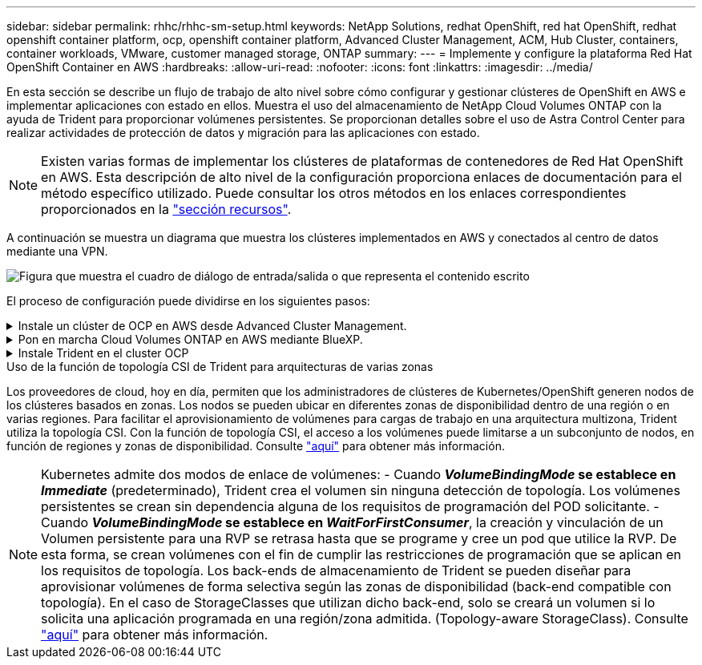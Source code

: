 ---
sidebar: sidebar 
permalink: rhhc/rhhc-sm-setup.html 
keywords: NetApp Solutions, redhat OpenShift, red hat OpenShift, redhat openshift container platform, ocp, openshift container platform, Advanced Cluster Management, ACM, Hub Cluster, containers, container workloads, VMware, customer managed storage, ONTAP 
summary:  
---
= Implemente y configure la plataforma Red Hat OpenShift Container en AWS
:hardbreaks:
:allow-uri-read: 
:nofooter: 
:icons: font
:linkattrs: 
:imagesdir: ../media/


[role="lead"]
En esta sección se describe un flujo de trabajo de alto nivel sobre cómo configurar y gestionar clústeres de OpenShift en AWS e implementar aplicaciones con estado en ellos. Muestra el uso del almacenamiento de NetApp Cloud Volumes ONTAP con la ayuda de Trident para proporcionar volúmenes persistentes. Se proporcionan detalles sobre el uso de Astra Control Center para realizar actividades de protección de datos y migración para las aplicaciones con estado.


NOTE: Existen varias formas de implementar los clústeres de plataformas de contenedores de Red Hat OpenShift en AWS. Esta descripción de alto nivel de la configuración proporciona enlaces de documentación para el método específico utilizado. Puede consultar los otros métodos en los enlaces correspondientes proporcionados en la link:rhhc-resources.html["sección recursos"].

A continuación se muestra un diagrama que muestra los clústeres implementados en AWS y conectados al centro de datos mediante una VPN.

image:rhhc-self-managed-aws.png["Figura que muestra el cuadro de diálogo de entrada/salida o que representa el contenido escrito"]

El proceso de configuración puede dividirse en los siguientes pasos:

.Instale un clúster de OCP en AWS desde Advanced Cluster Management.
[%collapsible]
====
* Cree una VPC con una conexión VPN de sitio a sitio (mediante pfsense) para conectarse a la red local.
* La red local tiene conectividad a Internet.
* Cree 3 subredes privadas en 3 AZs diferentes.
* Cree una zona alojada privada de Route 53 y una resolución de DNS para la VPC.


Cree un clúster de OpenShift en AWS desde el Asistente de administración avanzada de clústeres (ACM). Consulte las instrucciones link:https://docs.openshift.com/dedicated/osd_install_access_delete_cluster/creating-an-aws-cluster.html["aquí"].


NOTE: También puede crear el clúster en AWS desde la consola de OpenShift Hybrid Cloud. Consulte link:https://docs.openshift.com/container-platform/4.10/installing/installing_aws/installing-aws-default.html["aquí"] si desea obtener instrucciones.


TIP: Al crear el clúster con ACM, tiene la capacidad de personalizar la instalación editando el archivo yaml después de completar los detalles en la vista de formulario. Después de crear el clúster, puede iniciar sesión ssh en los nodos del clúster para solucionar problemas o utilizar otra configuración manual. Utilice la clave ssh que proporcionó durante la instalación y el núcleo de nombre de usuario para iniciar sesión.

====
.Pon en marcha Cloud Volumes ONTAP en AWS mediante BlueXP.
[%collapsible]
====
* Instale el conector en un entorno VMware en las instalaciones. Consulte las instrucciones link:https://docs.netapp.com/us-en/cloud-manager-setup-admin/task-install-connector-on-prem.html#install-the-connector["aquí"].
* Pon en marcha una instancia de CVO en AWS usando el conector. Consulte las instrucciones link:https://docs.netapp.com/us-en/cloud-manager-cloud-volumes-ontap/task-getting-started-aws.html["aquí"].



NOTE: El conector también se puede instalar en el entorno de nube. Consulte link:https://docs.netapp.com/us-en/cloud-manager-setup-admin/concept-connectors.html["aquí"] para obtener más información.

====
.Instale Trident en el cluster OCP
[%collapsible]
====
* Ponga en marcha el operador Trident mediante Helm. Consulte las instrucciones link:https://docs.netapp.com/us-en/trident/trident-get-started/kubernetes-deploy-helm.html["aquí"]
* Cree un back-end y una clase de almacenamiento. Consulte las instrucciones link:https://docs.netapp.com/us-en/trident/trident-use/backends.html["aquí"].


====
.Uso de la función de topología CSI de Trident para arquitecturas de varias zonas
Los proveedores de cloud, hoy en día, permiten que los administradores de clústeres de Kubernetes/OpenShift generen nodos de los clústeres basados en zonas. Los nodos se pueden ubicar en diferentes zonas de disponibilidad dentro de una región o en varias regiones. Para facilitar el aprovisionamiento de volúmenes para cargas de trabajo en una arquitectura multizona, Trident utiliza la topología CSI. Con la función de topología CSI, el acceso a los volúmenes puede limitarse a un subconjunto de nodos, en función de regiones y zonas de disponibilidad. Consulte link:https://docs.netapp.com/us-en/trident/trident-use/csi-topology.html["aquí"] para obtener más información.


NOTE: Kubernetes admite dos modos de enlace de volúmenes: - Cuando **_VolumeBindingMode_ se establece en _Immediate_** (predeterminado), Trident crea el volumen sin ninguna detección de topología. Los volúmenes persistentes se crean sin dependencia alguna de los requisitos de programación del POD solicitante. - Cuando **_VolumeBindingMode_ se establece en _WaitForFirstConsumer_**, la creación y vinculación de un Volumen persistente para una RVP se retrasa hasta que se programe y cree un pod que utilice la RVP. De esta forma, se crean volúmenes con el fin de cumplir las restricciones de programación que se aplican en los requisitos de topología. Los back-ends de almacenamiento de Trident se pueden diseñar para aprovisionar volúmenes de forma selectiva según las zonas de disponibilidad (back-end compatible con topología). En el caso de StorageClasses que utilizan dicho back-end, solo se creará un volumen si lo solicita una aplicación programada en una región/zona admitida. (Topology-aware StorageClass). Consulte link:https://docs.netapp.com/us-en/trident/trident-use/csi-topology.html["aquí"] para obtener más información.
